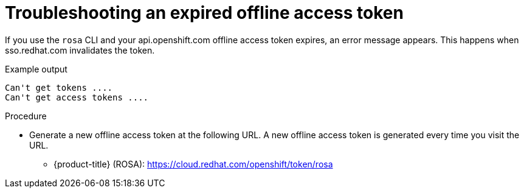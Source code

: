 
// Module included in the following assemblies:
//
// cli_reference/rosa_cli/rosa-troubleshooting-expired-token.adoc


[id="rosa-troubleshooting-expired-token_{context}"]
= Troubleshooting an expired offline access token

If you use the `rosa` CLI and your api.openshift.com offline access token expires, an error message appears. This happens when sso.redhat.com invalidates the token.

.Example output
[source,terminal]
----
Can't get tokens ....
Can't get access tokens ....
----

.Procedure
* Generate a new offline access token at the following URL. A new offline access token is generated every time you visit the URL.

** {product-title} (ROSA): https://cloud.redhat.com/openshift/token/rosa
